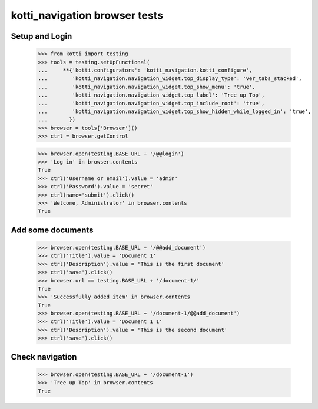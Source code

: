 kotti_navigation browser tests
==============================

Setup and Login
---------------

  >>> from kotti import testing
  >>> tools = testing.setUpFunctional(
  ...     **{'kotti.configurators': 'kotti_navigation.kotti_configure',
  ...        'kotti_navigation.navigation_widget.top_display_type': 'ver_tabs_stacked',
  ...        'kotti_navigation.navigation_widget.top_show_menu': 'true',
  ...        'kotti_navigation.navigation_widget.top_label': 'Tree up Top',
  ...        'kotti_navigation.navigation_widget.top_include_root': 'true',
  ...        'kotti_navigation.navigation_widget.top_show_hidden_while_logged_in': 'true',
  ...       })
  >>> browser = tools['Browser']()
  >>> ctrl = browser.getControl

  >>> browser.open(testing.BASE_URL + '/@@login')
  >>> 'Log in' in browser.contents
  True
  >>> ctrl('Username or email').value = 'admin'
  >>> ctrl('Password').value = 'secret'
  >>> ctrl(name='submit').click()
  >>> 'Welcome, Administrator' in browser.contents
  True


Add some documents
------------------

  >>> browser.open(testing.BASE_URL + '/@@add_document')
  >>> ctrl('Title').value = 'Document 1'
  >>> ctrl('Description').value = 'This is the first document'
  >>> ctrl('save').click()
  >>> browser.url == testing.BASE_URL + '/document-1/'
  True
  >>> 'Successfully added item' in browser.contents
  True
  >>> browser.open(testing.BASE_URL + '/document-1/@@add_document')
  >>> ctrl('Title').value = 'Document 1 1'
  >>> ctrl('Description').value = 'This is the second document'
  >>> ctrl('save').click()


Check navigation
----------------

  >>> browser.open(testing.BASE_URL + '/document-1')
  >>> 'Tree up Top' in browser.contents
  True
